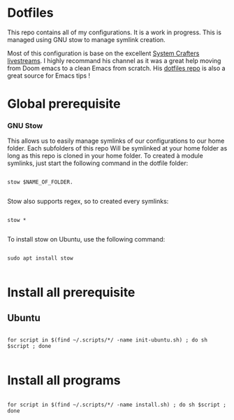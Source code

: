 * Dotfiles
This repo contains all of my configurations. It is a work in progress.
This is managed using GNU stow to manage symlink creation.

Most of this configuration is base on the excellent [[https://youtube.com/c/SystemCrafters][System Crafters livestreams]]. 
I highly recommand his channel as it was a great help moving from Doom emacs to a clean Emacs from scratch. 
His [[https://github.com/daviwil/dotfiles][dotfiles repo]] is also a great source for Emacs tips !
 
* Global prerequisite
*** GNU Stow
This allows us to easily manage symlinks of our configurations to our home folder.
Each subfolders of this repo Will be symlinked at your home folder as long as this repo is cloned in your home folder. 
To created à module symlinks, just start the following command in the dotfile folder: 

#+begin_src shell

  stow $NAME_OF_FOLDER.

#+end_src

Stow also supports regex, so to created every symlinks: 

#+begin_src shell

  stow *

#+end_src

To install stow on Ubuntu, use the following command:

#+begin_src shell :tangle global/.scripts/init-ubuntu.sh :shebang #!/bin/sh :mkdirp yes

  sudo apt install stow

#+end_src

* Install all prerequisite
** Ubuntu
#+begin_src shell :tangle global/.scripts/init-ubuntu.sh :mkdirp yes

  for script in $(find ~/.scripts/*/ -name init-ubuntu.sh) ; do sh $script ; done

#+end_src

* Install all programs 

#+begin_src shell :tangle global/.scripts/install-all-tools.sh :shebang #!/bin/sh :mkdirp yes

  for script in $(find ~/.scripts/*/ -name install.sh) ; do sh $script ; done

#+end_src
